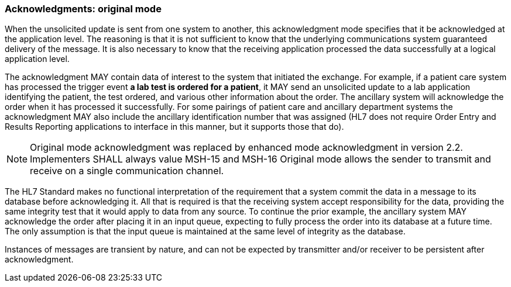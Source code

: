 === Acknowledgments: original mode
[v291_section="2.2.3"]

When the unsolicited update is sent from one system to another, this acknowledgment mode specifies that it be acknowledged at the application level. The reasoning is that it is not sufficient to know that the underlying communications system guaranteed delivery of the message. It is also necessary to know that the receiving application processed the data successfully at a logical application level.

The acknowledgment MAY contain data of interest to the system that initiated the exchange. For example, if a patient care system has processed the trigger event *a lab test is ordered for a patient*, it MAY send an unsolicited update to a lab application identifying the patient, the test ordered, and various other information about the order. The ancillary system will acknowledge the order when it has processed it successfully. For some pairings of patient care and ancillary department systems the acknowledgment MAY also include the ancillary identification number that was assigned (HL7 does not require Order Entry and Results Reporting applications to interface in this manner, but it supports those that do).

[NOTE]
[line-through]#Original mode acknowledgment was replaced by enhanced mode acknowledgment in version 2.2. Implementers SHALL always value MSH-15 and MSH-16# Original mode allows the sender to transmit and receive on a single communication channel.

The HL7 Standard makes no functional interpretation of the requirement that a system commit the data in a message to its database before acknowledging it. All that is required is that the receiving system accept responsibility for the data, providing the same integrity test that it would apply to data from any source. To continue the prior example, the ancillary system MAY acknowledge the order after placing it in an input queue, expecting to fully process the order into its database at a future time. The only assumption is that the input queue is maintained at the same level of integrity as the database.

Instances of messages are transient by nature, and can not be expected by transmitter and/or receiver to be persistent after acknowledgment.

